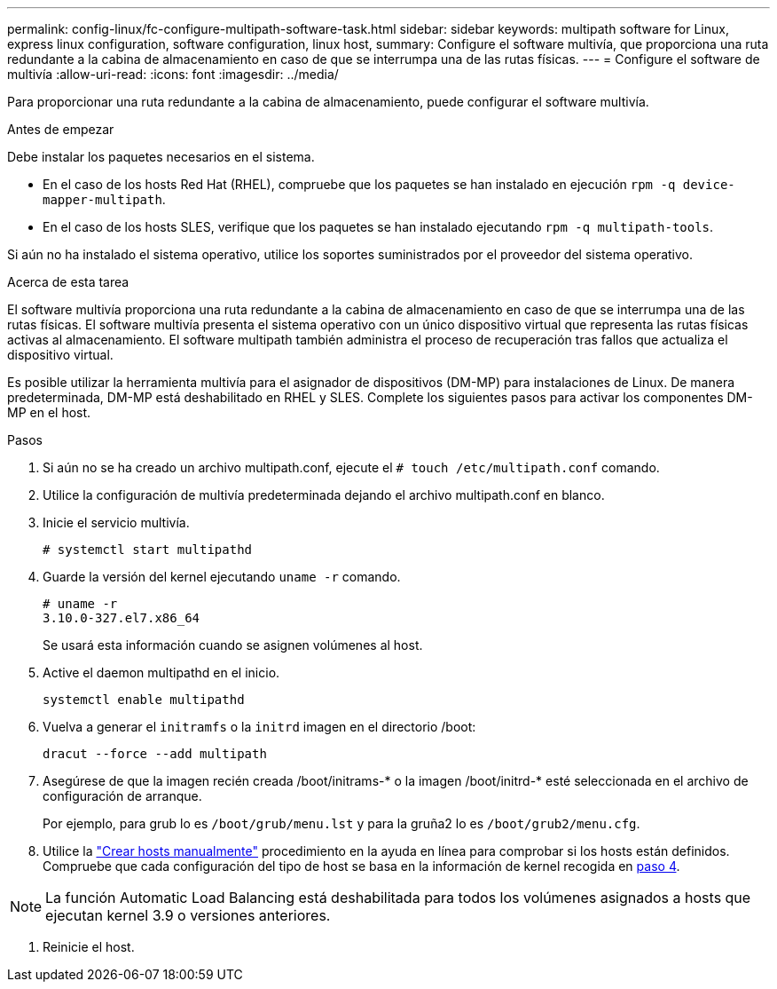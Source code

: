 ---
permalink: config-linux/fc-configure-multipath-software-task.html 
sidebar: sidebar 
keywords: multipath software for Linux, express linux configuration, software configuration, linux host, 
summary: Configure el software multivía, que proporciona una ruta redundante a la cabina de almacenamiento en caso de que se interrumpa una de las rutas físicas. 
---
= Configure el software de multivía
:allow-uri-read: 
:icons: font
:imagesdir: ../media/


[role="lead"]
Para proporcionar una ruta redundante a la cabina de almacenamiento, puede configurar el software multivía.

.Antes de empezar
Debe instalar los paquetes necesarios en el sistema.

* En el caso de los hosts Red Hat (RHEL), compruebe que los paquetes se han instalado en ejecución `rpm -q device-mapper-multipath`.
* En el caso de los hosts SLES, verifique que los paquetes se han instalado ejecutando `rpm -q multipath-tools`.


Si aún no ha instalado el sistema operativo, utilice los soportes suministrados por el proveedor del sistema operativo.

.Acerca de esta tarea
El software multivía proporciona una ruta redundante a la cabina de almacenamiento en caso de que se interrumpa una de las rutas físicas. El software multivía presenta el sistema operativo con un único dispositivo virtual que representa las rutas físicas activas al almacenamiento. El software multipath también administra el proceso de recuperación tras fallos que actualiza el dispositivo virtual.

Es posible utilizar la herramienta multivía para el asignador de dispositivos (DM-MP) para instalaciones de Linux. De manera predeterminada, DM-MP está deshabilitado en RHEL y SLES. Complete los siguientes pasos para activar los componentes DM-MP en el host.

.Pasos
. Si aún no se ha creado un archivo multipath.conf, ejecute el `# touch /etc/multipath.conf` comando.
. Utilice la configuración de multivía predeterminada dejando el archivo multipath.conf en blanco.
. Inicie el servicio multivía.
+
[listing]
----
# systemctl start multipathd
----
. Guarde la versión del kernel ejecutando `uname -r` comando.
+
[listing]
----
# uname -r
3.10.0-327.el7.x86_64
----
+
Se usará esta información cuando se asignen volúmenes al host.

. Active el daemon multipathd en el inicio.
+
[listing]
----
systemctl enable multipathd
----
. Vuelva a generar el `initramfs` o la `initrd` imagen en el directorio /boot:
+
[listing]
----
dracut --force --add multipath
----
. Asegúrese de que la imagen recién creada /boot/initrams-* o la imagen /boot/initrd-* esté seleccionada en el archivo de configuración de arranque.
+
Por ejemplo, para grub lo es `/boot/grub/menu.lst` y para la gruña2 lo es `/boot/grub2/menu.cfg`.

. Utilice la https://docs.netapp.com/us-en/e-series-santricity/sm-storage/create-host-manually.html["Crear hosts manualmente"] procedimiento en la ayuda en línea para comprobar si los hosts están definidos. Compruebe que cada configuración del tipo de host se basa en la información de kernel recogida en <<step4,paso 4>>.



NOTE: La función Automatic Load Balancing está deshabilitada para todos los volúmenes asignados a hosts que ejecutan kernel 3.9 o versiones anteriores.

. Reinicie el host.

